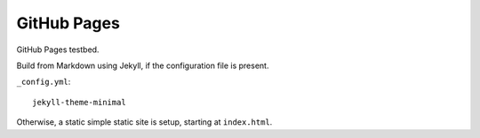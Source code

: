 GitHub Pages
============

GitHub Pages testbed.


Build from Markdown using Jekyll, if the configuration file is present.

``_config.yml``::

   jekyll-theme-minimal

Otherwise, a static simple static site is setup, starting at ``index.html``.
